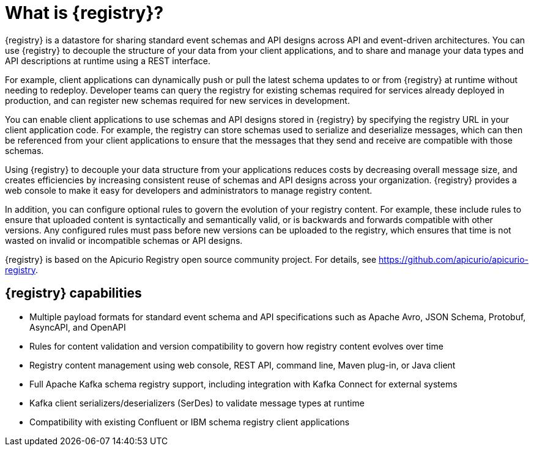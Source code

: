 // Metadata created by nebel

[id="registry-overview"]
= What is {registry}?

[role="_abstract"]
{registry} is a datastore for sharing standard event schemas and API designs across API and event-driven architectures. You can use {registry} to decouple the structure of your data from your client applications, and to share and manage your data types and API descriptions at runtime using a REST interface.

For example, client applications can dynamically push or pull the latest schema updates to or from {registry} at runtime without needing to redeploy. Developer teams can query the registry for existing schemas required for services already deployed in production, and can register new schemas required for new services in development.  

You can enable client applications to use schemas and API designs stored in {registry} by specifying the registry URL in your client application code. For example, the registry can store schemas used to serialize and deserialize messages, which can then be referenced from your client applications to ensure that the messages that they send and receive are compatible with those schemas.

Using {registry} to decouple your data structure from your applications reduces costs by decreasing overall message size, and creates efficiencies by increasing consistent reuse of schemas and API designs across your organization. 
{registry} provides a web console to make it easy for developers and administrators to manage registry content.

In addition, you can configure optional rules to govern the evolution of your registry content. For example, these include rules to ensure that uploaded content is syntactically and semantically valid, or is backwards and forwards compatible with other versions. Any configured rules must pass before new versions can be uploaded to the registry, which ensures that time is not wasted on invalid or incompatible schemas or API designs.   

ifndef::apicurio-registry[]
{registry} is based on the Apicurio Registry open source community project. For details, see https://github.com/apicurio/apicurio-registry. 
endif::[]

[discrete]
== {registry} capabilities

* Multiple payload formats for standard event schema and API specifications such as Apache Avro, JSON Schema, Protobuf, AsyncAPI, and OpenAPI 

ifdef::rh-service-registry[]
* Pluggable registry storage options in AMQ Streams or PostgreSQL database 
endif::[]
ifdef::apicurio-registry[]
* Pluggable registry storage options in Apache Kafka or PostgreSQL database 
endif::[]

ifdef::rh-openshift[]
* Deployed as an easy-to-use managed cloud service without installation and configuration steps on-premises 
endif::[]

* Rules for content validation and version compatibility to govern how registry content evolves over time

* Registry content management using web console, REST API, command line, Maven plug-in, or Java client

* Full Apache Kafka schema registry support, including integration with Kafka Connect for external systems 

* Kafka client serializers/deserializers (SerDes) to validate message types at runtime

* Compatibility with existing Confluent or IBM schema registry client applications
ifdef::apicurio-registry,rh-service-registry[]
* Cloud-native Quarkus Java runtime for low memory footprint and fast deployment times

* Operator-based installation of {registry} on OpenShift

* OpenID Connect (OIDC) authentication using {keycloak}
endif::[]
